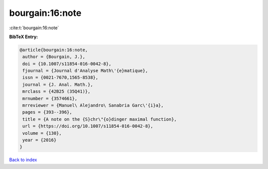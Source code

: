 bourgain:16:note
================

:cite:t:`bourgain:16:note`

**BibTeX Entry:**

.. code-block:: bibtex

   @article{bourgain:16:note,
    author = {Bourgain, J.},
    doi = {10.1007/s11854-016-0042-8},
    fjournal = {Journal d'Analyse Math\'{e}matique},
    issn = {0021-7670,1565-8538},
    journal = {J. Anal. Math.},
    mrclass = {42B25 (35Q41)},
    mrnumber = {3574661},
    mrreviewer = {Manuel\ Alejandro\ Sanabria Garc\'{i}a},
    pages = {393--396},
    title = {A note on the {S}chr\"{o}dinger maximal function},
    url = {https://doi.org/10.1007/s11854-016-0042-8},
    volume = {130},
    year = {2016}
   }

`Back to index <../By-Cite-Keys.rst>`_
